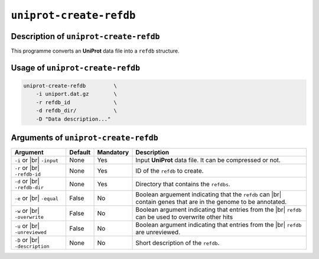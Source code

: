``uniprot-create-refdb``
========================

Description of ``uniprot-create-refdb``
***************************************

This programme converts an **UniProt** data file into a ``refdb`` structure.

Usage of ``uniprot-create-refdb``
*********************************

.. code-block::

    uniprot-create-refdb         \
        -i uniport.dat.gz        \
        -r refdb_id              \
        -d refdb_dir/            \
        -D "Data description..."    

Arguments of ``uniprot-create-refdb``
*************************************

+------------------+---------+-----------+----------------------------------------------------------+
| Argument         | Default | Mandatory | Description                                              |
+==================+=========+===========+==========================================================+
| ``-i`` or |br|   | None    | Yes       | Input **UniProt** data file. It can be compressed or not.|
| ``-input``       |         |           |                                                          |
+------------------+---------+-----------+----------------------------------------------------------+
| ``-r`` or |br|   | None    | Yes       | ID of the ``refdb`` to create.                           |
| ``-refdb-id``    |         |           |                                                          |
+------------------+---------+-----------+----------------------------------------------------------+
| ``-d`` or |br|   | None    | Yes       | Directory that contains the ``refdbs``.                  |
| ``-refdb-dir``   |         |           |                                                          |
+------------------+---------+-----------+----------------------------------------------------------+
| ``-e`` or |br|   | False   | No        | Boolean arguement indicating that the ``refdb`` can |br| |
| ``-equal``       |         |           | contain genes that are in the genome to be annotated.    |
+------------------+---------+-----------+----------------------------------------------------------+
| ``-w`` or |br|   | False   | No        | Boolean argument indicating that entries from the |br|   |
| ``-overwrite``   |         |           | ``refdb`` can be used to overwrite other hits            |
+------------------+---------+-----------+----------------------------------------------------------+
| ``-u`` or |br|   | False   | No        | Boolean argument indicating that entries from the |br|   |
| ``-unreviewed``  |         |           | ``refdb`` are unreviewed.                                |
+------------------+---------+-----------+----------------------------------------------------------+
| ``-D`` or |br|   | None    | No        | Short description of the ``refdb``.                      |
| ``-description`` |         |           |                                                          |
+------------------+---------+-----------+----------------------------------------------------------+

.. |br| raw:: html

    <br>